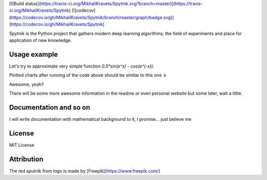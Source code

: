 .. raw:: html

    <div align="center">
      <img src="https://raw.githubusercontent.com/MikhailKravets/Spytnik/master/logo.jpg"><br><br>
    </div>

[![Build status](https://travis-ci.org/MikhailKravets/Spytnik.svg?branch=master)](https://travis-ci.org/MikhailKravets/Spytnik)
[![codecov](https://codecov.io/gh/MikhailKravets/Spytnik/branch/master/graph/badge.svg)](https://codecov.io/gh/MikhailKravets/Spytnik)

Spytnik is the Python project that gathers modern deep learning algorithms; the field of experiments
and place for application of new knowledge.

Usage example
*************

Let's try to approximate very simple function `0.5*sin(e^x) - cos(e^(-x))`.

.. code-block::python
    :linenos:

    # import all we need
    import matplotlib.pyplot as plot
    import random
    
    import numpy
    
    # that is our project's packages. Mehh... it's not documented yet :(
    import layers
    from core import FeedForward, separate_data
    from core.estimators import cv
    
    
    # the very simple function
    def f(x):
        return 0.5 * numpy.sin(numpy.exp(x)) - numpy.cos(numpy.exp(-1 * x))
    
    
    # creating new FeedForward instance.
    # FeedForward is our neural netrowk which we'll be trained
    nn = FeedForward(momentum=0.2, learn_rate=0.05, weight_decay=0.2)
    
    # Append layers to neural networks
    # That's an interesting moment:
    # You can combine any layers you want. There is only one constraint: input layer must
    # have the amount of neurons equal to input vector length; such as output layer must
    # have the amount of neurons equal to output vector length.
    #
    # Such way, here we create one linear input layer (arguments (1, 10) means that the layer contains
    # 1 layer and 10 synapsis are outputed from the each neuron in layer);
    #
    # three hidden layer with Tanh activation function;
    # and one linear output layer 
    nn += layers.Linear(1, 10)
    nn += layers.Tanh(10, 10)
    nn += layers.Tanh(10, 10)
    nn += layers.Tanh(10, 1)
    nn += layers.Linear(1, 0)
    
    # generate input data and desired output to this data
    data = [([x], [f(x)]) for x in numpy.linspace(-2.2, 2.5, 150)]
    
    # separate it on the training set and validation ses
    ts, vs = separate_data(data, 0.15)
    
    
    # duplicate x and y for easier plotting
    x = numpy.linspace(-2.2, 2.5, 150)
    y = f(x)
    
    # train the neural networks feeding it the elements from training set randomly
    error = []
    v_error = []
    for i in range(50_000):
        r = random.randint(0, len(ts) - 1)
        
        # here we train it... step by step...
        nn.fit(ts[r][0], ts[r][1])
        
        # just to see on the errors further
        error.append(nn.error)
        if i % 300 == 0:
            v_error.append(cv(nn, vs))
    
    # use our trained neural network for approximation of our simple function
    y_trained = []
    for v in x:
        y_trained.append(nn.get([v])[0])
    
    # just plot the result
    plot.subplot(211)
    plot.title("f(x) and its approximation")
    plot.plot(x, y)
    plot.plot(x, y_trained)
    
    plot.subplot(212)
    plot.title("Learning error")
    plot.plot(error)
    plot.plot([i * 300 for i in range(len(v_error))], v_error)
    plot.show()

Plotted charts after running of the code above should be similar to this one ↓

.. raw:: html

    <div align="center">
      <img src="https://raw.githubusercontent.com/MikhailKravets/Spytnik/master/doc/fig1.png"><br><br>
    </div>

Awesome, yeah?

There will be some more awesome information in the readme or even personal website but some later, wait a little.

Documentation and so on
***********************
I will write documentation with mathematical background to it, I promise... just believe me

License
*******
MIT License

Attribution
***********
The red sputnik from logo is made by [Freepik](https://www.freepik.com/)
